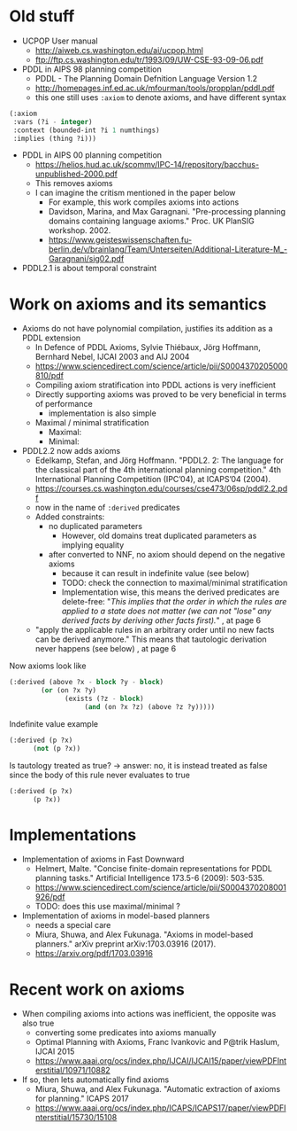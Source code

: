 * Old stuff

+ UCPOP User manual
  + http://aiweb.cs.washington.edu/ai/ucpop.html
  + ftp://ftp.cs.washington.edu/tr/1993/09/UW-CSE-93-09-06.pdf
  
+ PDDL in AIPS 98 planning competition
  + PDDL - The Planning Domain Defnition Language Version 1.2
  + http://homepages.inf.ed.ac.uk/mfourman/tools/propplan/pddl.pdf
  + this one still uses =:axiom= to denote axioms, and have different syntax 
  
#+begin_src lisp
(:axiom
 :vars (?i - integer)
 :context (bounded-int ?i 1 numthings)
 :implies (thing ?i)))
#+end_src

+ PDDL in AIPS 00 planning competition
  + https://helios.hud.ac.uk/scommv/IPC-14/repository/bacchus-unpublished-2000.pdf
  + This removes axioms
  + I can imagine the critism mentioned in the paper below
    + For example, this work compiles axioms into actions
    + Davidson, Marina, and Max Garagnani. "Pre-processing planning domains containing language axioms." Proc. UK PlanSIG workshop. 2002.
    + https://www.geisteswissenschaften.fu-berlin.de/v/brainlang/Team/Unterseiten/Additional-Literature-M_-Garagnani/sig02.pdf

+ PDDL2.1 is about temporal constraint

* Work on axioms and its semantics

+ Axioms do not have polynomial compilation, justifies its addition as a PDDL extension
  + In Defence of PDDL Axioms, Sylvie Thiébaux, Jörg Hoffmann, Bernhard Nebel, IJCAI 2003 and AIJ 2004
  + https://www.sciencedirect.com/science/article/pii/S0004370205000810/pdf
  + Compiling axiom stratification into PDDL actions is very inefficient
  + Directly supporting axioms was proved to be very beneficial in terms of performance
    + implementation is also simple
  + Maximal / minimal stratification
    + Maximal:
    + Minimal:

+ PDDL2.2 now adds axioms
  + Edelkamp, Stefan, and Jörg Hoffmann. "PDDL2. 2: The language for the classical part of the 4th international planning competition." 4th International Planning Competition (IPC’04), at ICAPS’04 (2004).
  + https://courses.cs.washington.edu/courses/cse473/06sp/pddl2.2.pdf
  + now in the name of =:derived= predicates
  + Added constraints:
    + no duplicated parameters
      + However, old domains treat duplicated parameters as implying equality
    + after converted to NNF, no axiom should depend on the negative axioms
      + because it can result in indefinite value (see below)
      + TODO: check the connection to maximal/minimal stratification
      + Implementation wise, this means the derived predicates are delete-free: "/This implies that the order in which the rules are applied to a state does not matter (we can not "lose" any derived facts by deriving other facts first)./" , at page 6
  + "apply the applicable rules in an arbitrary order until no new facts can be derived anymore." This means that tautologic derivation never happens (see below) , at page 6

Now axioms look like

#+begin_src lisp
(:derived (above ?x - block ?y - block)
	    (or (on ?x ?y)
		      (exists (?z - block)
			       (and (on ?x ?z) (above ?z ?y)))))
#+end_src

Indefinite value example

#+begin_src lisp
(:derived (p ?x)
	  (not (p ?x))
#+end_src

Is tautology treated as true? -> answer: no, it is instead treated as false since the body of this rule never evaluates to true

#+begin_src lisp
(:derived (p ?x)
	  (p ?x))
#+end_src

* Implementations

+ Implementation of axioms in Fast Downward
  + Helmert, Malte. "Concise finite-domain representations for PDDL planning tasks." Artificial Intelligence 173.5-6 (2009): 503-535.
  + https://www.sciencedirect.com/science/article/pii/S0004370208001926/pdf
  + TODO: does this use maximal/minimal ?

+ Implementation of axioms in model-based planners
  + needs a special care
  + Miura, Shuwa, and Alex Fukunaga. "Axioms in model-based planners." arXiv preprint arXiv:1703.03916 (2017).
  + https://arxiv.org/pdf/1703.03916

* Recent work on axioms

+ When compiling axioms into actions was inefficient, the opposite was also true
  + converting some predicates into axioms manually
  + Optimal Planning with Axioms, Franc Ivankovic and P@trik Haslum, IJCAI 2015
  + https://www.aaai.org/ocs/index.php/IJCAI/IJCAI15/paper/viewPDFInterstitial/10971/10882

+ If so, then lets automatically find axioms
  + Miura, Shuwa, and Alex Fukunaga. "Automatic extraction of axioms for planning." ICAPS 2017
  + https://www.aaai.org/ocs/index.php/ICAPS/ICAPS17/paper/viewPDFInterstitial/15730/15108
